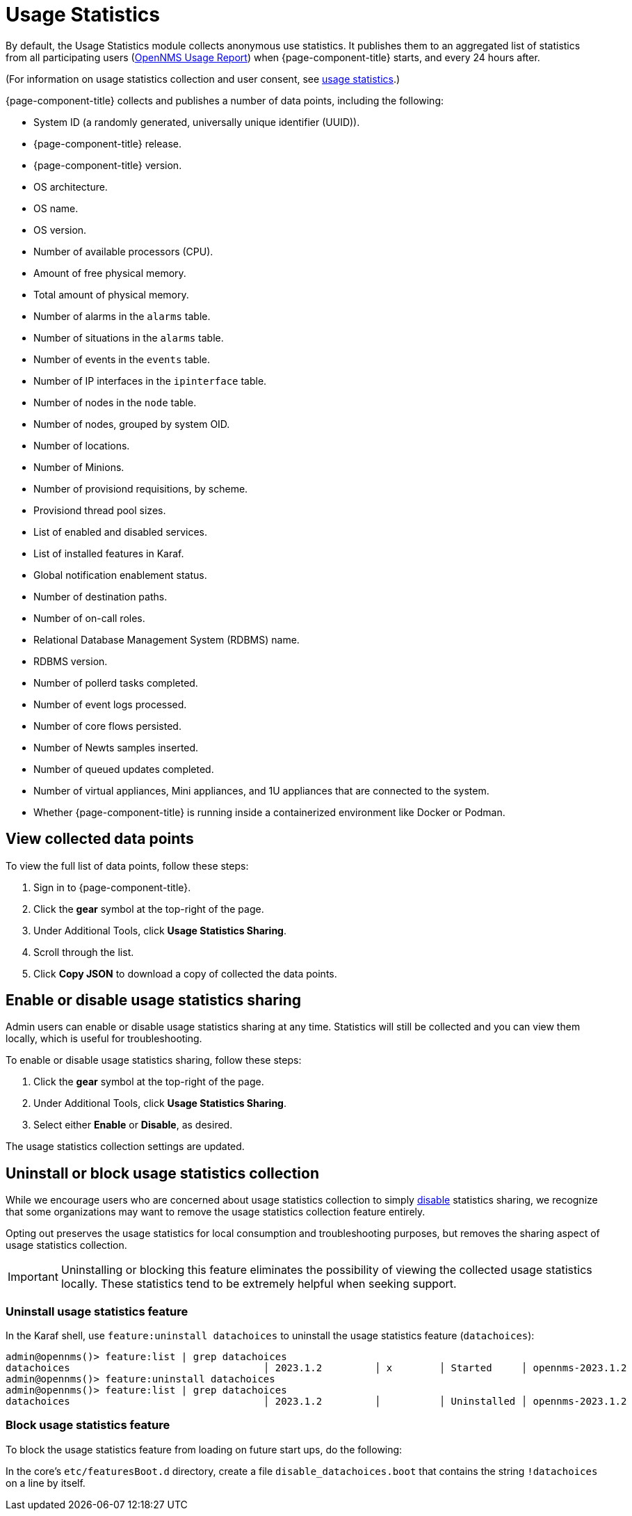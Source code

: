 
= Usage Statistics

By default, the Usage Statistics module collects anonymous use statistics.
It publishes them to an aggregated list of statistics from all participating users (https://stats.opennms.com/[OpenNMS Usage Report]) when {page-component-title} starts, and every 24 hours after.

(For information on usage statistics collection and user consent, see xref:deployment:core/getting-started.adoc#usage-statistics[usage statistics].)

{page-component-title} collects and publishes a number of data points, including the following:

* System ID (a randomly generated, universally unique identifier (UUID)).
* {page-component-title} release.
* {page-component-title} version.
* OS architecture.
* OS name.
* OS version.
* Number of available processors (CPU).
* Amount of free physical memory.
* Total amount of physical memory.
* Number of alarms in the `alarms` table.
* Number of situations in the `alarms` table.
* Number of events in the `events` table.
* Number of IP interfaces in the `ipinterface` table.
* Number of nodes in the `node` table.
* Number of nodes, grouped by system OID.
* Number of locations.
* Number of Minions.
* Number of provisiond requisitions, by scheme.
* Provisiond thread pool sizes.
* List of enabled and disabled services.
* List of installed features in Karaf.
* Global notification enablement status.
* Number of destination paths.
* Number of on-call roles.
* Relational Database Management System (RDBMS) name.
* RDBMS version.
* Number of pollerd tasks completed.
* Number of event logs processed.
* Number of core flows persisted.
* Number of Newts samples inserted.
* Number of queued updates completed.
* Number of virtual appliances, Mini appliances, and 1U appliances that are connected to the system.
* Whether {page-component-title} is running inside a containerized environment like Docker or Podman.

[[view-data-points]]
== View collected data points

To view the full list of data points, follow these steps:

. Sign in to {page-component-title}.
. Click the *gear* symbol at the top-right of the page.
. Under Additional Tools, click *Usage Statistics Sharing*.
. Scroll through the list.
. Click *Copy JSON* to download a copy of collected the data points.

[[disable-data-collection]]
== Enable or disable usage statistics sharing

Admin users can enable or disable usage statistics sharing at any time.
Statistics will still be collected and you can view them locally, which is useful for troubleshooting.

To enable or disable usage statistics sharing, follow these steps:

. Click the *gear* symbol at the top-right of the page.
. Under Additional Tools, click *Usage Statistics Sharing*.
. Select either *Enable* or *Disable*, as desired.

The usage statistics collection settings are updated.

[[uninstall-data-collection]]
== Uninstall or block usage statistics collection

While we encourage users who are concerned about usage statistics collection to simply <<disable-data-collection, disable>> statistics sharing, we recognize that some organizations may want to remove the usage statistics collection feature entirely.

Opting out preserves the usage statistics for local consumption and troubleshooting purposes, but removes the sharing aspect of usage statistics collection.

IMPORTANT: Uninstalling or blocking this feature eliminates the possibility of viewing the collected usage statistics locally.
These statistics tend to be extremely helpful when seeking support.

=== Uninstall usage statistics feature

In the Karaf shell, use `feature:uninstall datachoices` to uninstall the usage statistics feature (`datachoices`):

[source, karaf]
----
admin@opennms()> feature:list | grep datachoices
datachoices                                 │ 2023.1.2         │ x        │ Started     │ opennms-2023.1.2                  │ OpenNMS :: Features :: Data Choices
admin@opennms()> feature:uninstall datachoices
admin@opennms()> feature:list | grep datachoices
datachoices                                 │ 2023.1.2         │          │ Uninstalled │ opennms-2023.1.2                  │ OpenNMS :: Features :: Data Choices
----

=== Block usage statistics feature

To block the usage statistics feature from loading on future start ups, do the following:

In the core's `etc/featuresBoot.d` directory, create a file `disable_datachoices.boot` that contains the string `!datachoices` on a line by itself.




